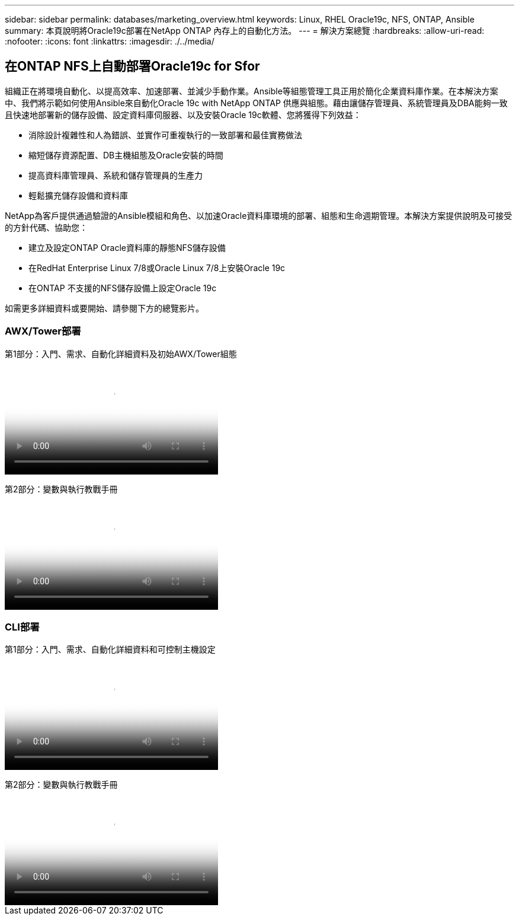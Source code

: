 ---
sidebar: sidebar 
permalink: databases/marketing_overview.html 
keywords: Linux, RHEL Oracle19c, NFS, ONTAP, Ansible 
summary: 本頁說明將Oracle19c部署在NetApp ONTAP 內存上的自動化方法。 
---
= 解決方案總覽
:hardbreaks:
:allow-uri-read: 
:nofooter: 
:icons: font
:linkattrs: 
:imagesdir: ./../media/




== 在ONTAP NFS上自動部署Oracle19c for Sfor

組織正在將環境自動化、以提高效率、加速部署、並減少手動作業。Ansible等組態管理工具正用於簡化企業資料庫作業。在本解決方案中、我們將示範如何使用Ansible來自動化Oracle 19c with NetApp ONTAP 供應與組態。藉由讓儲存管理員、系統管理員及DBA能夠一致且快速地部署新的儲存設備、設定資料庫伺服器、以及安裝Oracle 19c軟體、您將獲得下列效益：

* 消除設計複雜性和人為錯誤、並實作可重複執行的一致部署和最佳實務做法
* 縮短儲存資源配置、DB主機組態及Oracle安裝的時間
* 提高資料庫管理員、系統和儲存管理員的生產力
* 輕鬆擴充儲存設備和資料庫


NetApp為客戶提供通過驗證的Ansible模組和角色、以加速Oracle資料庫環境的部署、組態和生命週期管理。本解決方案提供說明及可接受的方針代碼、協助您：

* 建立及設定ONTAP Oracle資料庫的靜態NFS儲存設備
* 在RedHat Enterprise Linux 7/8或Oracle Linux 7/8上安裝Oracle 19c
* 在ONTAP 不支援的NFS儲存設備上設定Oracle 19c


如需更多詳細資料或要開始、請參閱下方的總覽影片。



=== AWX/Tower部署

第1部分：入門、需求、自動化詳細資料及初始AWX/Tower組態

video::d844a9c3-4eb3-4512-bf21-b01200f09f66[panopto,width=360]
第2部分：變數與執行教戰手冊

video::6da1b960-e1c9-4950-b750-b01200f0bdfa[panopto,width=360]


=== CLI部署

第1部分：入門、需求、自動化詳細資料和可控制主機設定

video::373e7f2a-c101-4292-a3e4-b01200f0d078[panopto,width=360]
第2部分：變數與執行教戰手冊

video::d58ebdb0-8bac-4ef9-b4d1-b01200f95047[panopto,width=360]